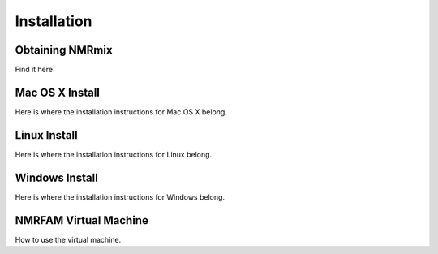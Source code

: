 Installation
============

Obtaining NMRmix
----------------

Find it here


Mac OS X Install
----------------

Here is where the installation instructions for Mac OS X belong.


Linux Install
-------------

Here is where the installation instructions for Linux belong.


Windows Install
---------------

Here is where the installation instructions for Windows belong.


NMRFAM Virtual Machine
----------------------

How to use the virtual machine.